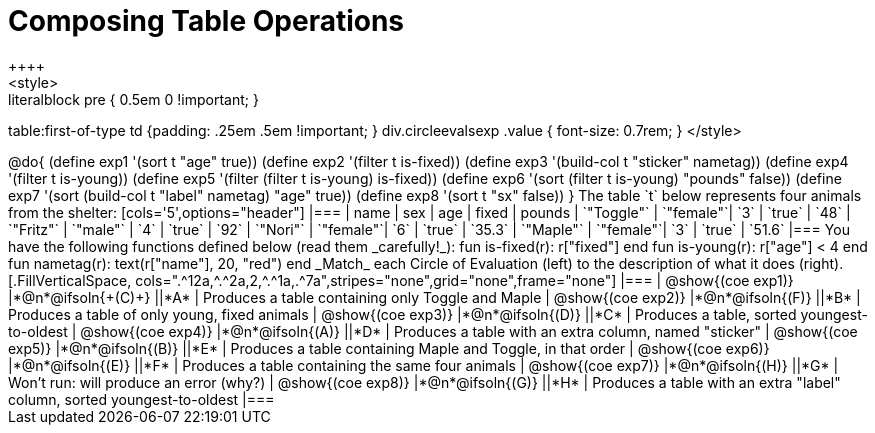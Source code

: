 = Composing Table Operations
++++
<style>
.literalblock pre { 0.5em 0 !important; }
table:first-of-type td {padding: .25em .5em !important; }
div.circleevalsexp .value { font-size: 0.7rem; }
</style>
++++

@do{

(define exp1 '(sort t "age" true))
(define exp2 '(filter t is-fixed))
(define exp3 '(build-col t "sticker" nametag))
(define exp4 '(filter t is-young))
(define exp5 '(filter (filter t is-young) is-fixed))
(define exp6 '(sort (filter t is-young) "pounds" false))
(define exp7 '(sort (build-col t "label" nametag) "age" true))
(define exp8 '(sort t "sx" false))
}

The table `t` below represents four animals from the shelter:

[cols='5',options="header"]
|===
| name        | sex       | age   | fixed   | pounds
| `"Toggle"`  | `"female"`| `3`   | `true`  | `48`
| `"Fritz"`   | `"male"`  | `4`   | `true`  | `92`
| `"Nori"`    | `"female"`| `6`   | `true`  | `35.3`
| `"Maple"`   | `"female"`| `3`   | `true`  | `51.6`
|===

You have the following functions defined below (read them _carefully!_):

  fun is-fixed(r): r["fixed"]                 end
  fun is-young(r): r["age"] < 4               end
  fun nametag(r):  text(r["name"], 20, "red") end

_Match_ each Circle of Evaluation (left) to the description of what it does (right).

[.FillVerticalSpace, cols=".^12a,^.^2a,2,^.^1a,.^7a",stripes="none",grid="none",frame="none"]
|===

| @show{(coe exp1)}
|*@n*@ifsoln{+(C)+} ||*A*
| Produces a table containing only Toggle and Maple

| @show{(coe exp2)}
|*@n*@ifsoln{(F)} ||*B*
| Produces a table of only young, fixed animals

| @show{(coe exp3)}
|*@n*@ifsoln{(D)} ||*C*
| Produces a table, sorted youngest-to-oldest

| @show{(coe exp4)}
|*@n*@ifsoln{(A)} ||*D*
| Produces a table with an extra column, named "sticker"

| @show{(coe exp5)}
|*@n*@ifsoln{(B)} ||*E*
| Produces a table containing Maple and Toggle, in that order

| @show{(coe exp6)}
|*@n*@ifsoln{(E)} ||*F*
| Produces a table containing the same four animals

| @show{(coe exp7)}
|*@n*@ifsoln{(H)} ||*G*
| Won’t run: will produce an error (why?)

| @show{(coe exp8)}
|*@n*@ifsoln{(G)} ||*H*
| Produces a table with an extra "label" column, sorted youngest-to-oldest

|===
